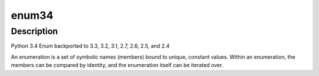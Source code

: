 enum34
======

Description
-----------

Python 3.4 Enum backported to 3.3, 3.2, 3.1, 2.7, 2.6, 2.5, and 2.4

An enumeration is a set of symbolic names (members) bound to unique,
constant values. Within an enumeration, the members can be compared by
identity, and the enumeration itself can be iterated over.
